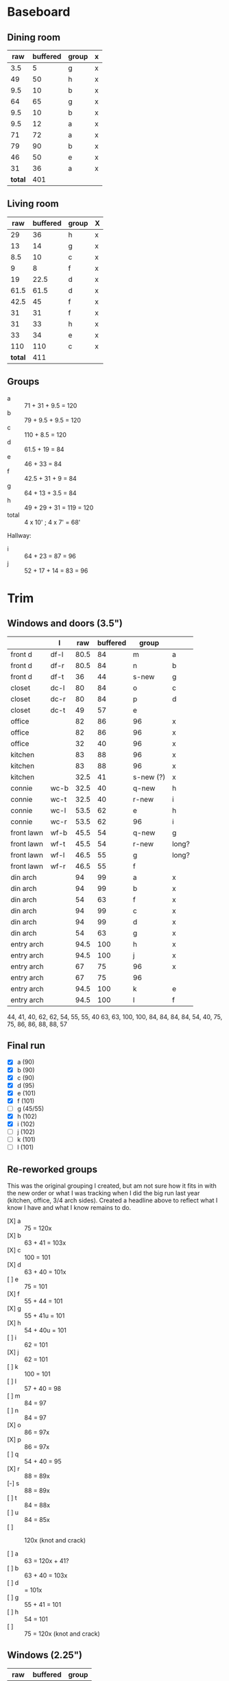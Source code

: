 * Baseboard

** Dining room

|     raw | buffered | group | x |
|---------+----------+-------+---|
|     3.5 |        5 | g     | x |
|      49 |       50 | h     | x |
|     9.5 |       10 | b     | x |
|      64 |       65 | g     | x |
|     9.5 |       10 | b     | x |
|     9.5 |       12 | a     | x |
|      71 |       72 | a     | x |
|      79 |       90 | b     | x |
|      46 |       50 | e     | x |
|      31 |       36 | a     | x |
|---------+----------+-------+---|
| *total* |      401 |       |   |
   #+TBLFM: $1=34-3.5::$2=vsum(@2..@-1)

** Living room

|     raw | buffered | group | X |
|---------+----------+-------+---|
|      29 |       36 | h     | x |
|      13 |       14 | g     | x |
|     8.5 |       10 | c     | x |
|       9 |        8 | f     | x |
|      19 |     22.5 | d     | x |
|    61.5 |     61.5 | d     | x |
|    42.5 |       45 | f     | x |
|      31 |       31 | f     | x |
|      31 |       33 | h     | x |
|      33 |       34 | e     | x |
|     110 |      110 | c     | x |
|---------+----------+-------+---|
| *total* |      411 |       |   |
   #+TBLFM: $1=32-3.5::$2=vsum(@2..@-1)

** Groups

- a :: 71 + 31 + 9.5 = 120
- b :: 79 + 9.5 + 9.5 = 120
- c :: 110 + 8.5 = 120
- d :: 61.5 + 19 = 84
- e :: 46 + 33 = 84
- f :: 42.5 + 31 + 9 = 84
- g :: 64 + 13 + 3.5 = 84
- h :: 49 + 29 + 31 = 119 = 120
- total :: 4 x 10' ; 4 x 7' = 68'

Hallway:
- i :: 64 + 23 = 87 = 96
- j :: 52 + 17 + 14 = 83 = 96

* Trim
** Windows and doors (3.5")
|            | l    |  raw | buffered | group     |       |
|------------+------+------+----------+-----------+-------|
| front d    | df-l | 80.5 |       84 | m         | a     |
| front d    | df-r | 80.5 |       84 | n         | b     |
| front d    | df-t |   36 |       44 | s-new     | g     |
| closet     | dc-l |   80 |       84 | o         | c     |
| closet     | dc-r |   80 |       84 | p         | d     |
| closet     | dc-t |   49 |       57 | e         |       |
| office     |      |   82 |       86 | 96        | x     |
| office     |      |   82 |       86 | 96        | x     |
| office     |      |   32 |       40 | 96        | x     |
| kitchen    |      |   83 |       88 | 96        | x     |
| kitchen    |      |   83 |       88 | 96        | x     |
| kitchen    |      | 32.5 |       41 | s-new (?) | x     |
|------------+------+------+----------+-----------+-------|
| connie     | wc-b | 32.5 |       40 | q-new     | h     |
| connie     | wc-t | 32.5 |       40 | r-new     | i     |
| connie     | wc-l | 53.5 |       62 | e         | h     |
| connie     | wc-r | 53.5 |       62 | 96        | i     |
| front lawn | wf-b | 45.5 |       54 | q-new     | g     |
| front lawn | wf-t | 45.5 |       54 | r-new     | long? |
| front lawn | wf-l | 46.5 |       55 | g         | long? |
| front lawn | wf-r | 46.5 |       55 | f         |       |
|------------+------+------+----------+-----------+-------|
| din arch   |      |   94 |       99 | a         | x     |
| din arch   |      |   94 |       99 | b         | x     |
| din arch   |      |   54 |       63 | f         | x     |
| din arch   |      |   94 |       99 | c         | x     |
| din arch   |      |   94 |       99 | d         | x     |
| din arch   |      |   54 |       63 | g         | x     |
| entry arch |      | 94.5 |      100 | h         | x     |
| entry arch |      | 94.5 |      100 | j         | x     |
| entry arch |      |   67 |       75 | 96        | x     |
| entry arch |      |   67 |       75 | 96        |       |
| entry arch |      | 94.5 |      100 | k         | e     |
| entry arch |      | 94.5 |      100 | l         | f     |
|------------+------+------+----------+-----------+-------|

44, 41, 40, 62, 62, 54, 55, 55, 40
63, 63, 100, 100, 84, 84, 84, 84,
54, 40, 75, 75, 86, 86, 88, 88, 57

** Final run

- [X] a (90)  
- [X] b (90)
- [X] c (90)
- [X] d (95)
- [X] e (101)
- [X] f (101)
- [ ] g (45/55)
- [X] h (102)
- [X] i (102)
- [ ] j (102)
- [ ] k (101)
- [ ] l (101) 


** Re-reworked groups

This was the original grouping I created, but am not sure how it fits in with the new
order or what I was tracking when I did the big run last year (kitchen, office, 3/4 arch
sides). Created a headline above to reflect what I know I have and what I know remains to do.

- [X] a :: 75 = 120x
- [X] b :: 63 + 41 = 103x
- [X] c :: 100 = 101
- [X] d :: 63 + 40 = 101x
- [ ] e :: 75 = 101
- [X] f :: 55 + 44 = 101 
- [X] g :: 55 + 41u = 101 
- [X] h :: 54 + 40u = 101
- [ ] i :: 62 = 101
- [X] j :: 62 = 101
- [ ] k :: 100 = 101
- [ ] l :: 57 + 40 = 98
- [ ] m :: 84 = 97
- [ ] n :: 84 = 97
- [X] o :: 86 = 97x
- [X] p :: 86 = 97x
- [ ] q :: 54 + 40 = 95
- [X] r :: 88 = 89x
- [-] s :: 88 = 89x
- [ ] t :: 84 = 88x
- [ ] u :: 84 = 85x
- [ ] :: 120x (knot and crack)

- [ ] a :: 63 = 120x + 41?
- [ ] b :: 63 + 40 = 103x
- [ ] d ::  = 101x
- [ ] g :: 55 + 41 = 101 
- [ ] h :: 54 = 101
- [ ] :: 75 = 120x (knot and crack)


** Windows (2.25")

|  raw | buffered | group |
|------+----------+-------|
|   25 |       27 | l     |
|   25 |       27 | m     |
|   77 |       80 | l     |
|   77 |       80 | m     |
|   25 |       27 | n     |
|   25 |       27 | o     |
|   77 |       80 | n     |
|   77 |       80 | o     |
| 29.5 |       32 | p     |
| 29.5 |       32 | q     |
|   77 |       80 | p     |
|   77 |       80 | q     |


** Reworked groups

- [X] a :: 99 = 120
- [X] b :: 99 = 120
- [X] c :: 99 = 120
- [X] d :: 99 = 120 
- [X] h :: 100 = 120
- [X] j :: 100 = 120
- [ ] e :: 62 + 57 = 119 = 120
- [ ] f :: 63 + 55 = 118 = 120
- [ ] g :: 63 + 55 = 118 = 120 
- [ ] i :: 120 (knot and crack)
- [ ] k :: 100 = 120
- [ ] l :: 100 = 120
- [ ] m :: 7
- [ ] n :: 7
- [ ] o :: 7
- [ ] p :: 7
- [ ] q :: 54 + 40 = 94 = 96
- [ ] r :: 54 + 40 = 94 = 96
- [ ] s :: 44 + 41 = 85 = 96

Arches will require: 15 x 8': $276


* Doors

- Height (floor to top corner): 85in
- Width (corner to corner): 39in
- Doors: entry, dining/office x 2, dining/kitchen, office closet, entry
  closet (55in wide)

~1275in or ~108 ft

* Grand Total

| type    | length | cost/ft |   sub |
|---------+--------+---------+-------|
| base    |     90 |    1.55 | 139.5 |
| door    |    108 |    1.40 | 151.2 |
| window  |     70 |    1.40 |   98. |
|---------+--------+---------+-------|
| *total* |        |         | 388.7 |

Minus office
| type    | length | cost/ft |    sub |
|---------+--------+---------+--------|
| base    |     65 |    1.55 | 100.75 |
| door    |     73 |    1.40 |  102.2 |
| window  |     60 |    1.40 |    84. |
|---------+--------+---------+--------|
| *total* |        |         | 286.95 |
#+TBLFM: $2=108-(((170+40)*2)/12)::$4=vsum(@2..@-1)

* Doorway pieces required:

- Entry way sides: 95 x 5.25 (2)
- Entry way top: 67 x 5.25
- Dining room top: 55 x 6.5

Office is covered with pieces in garage; just get one planed to 3/4
- Office sides: 4.5, 4 x 82 (3/4") 
- Office top: 5 x 30 (1")
